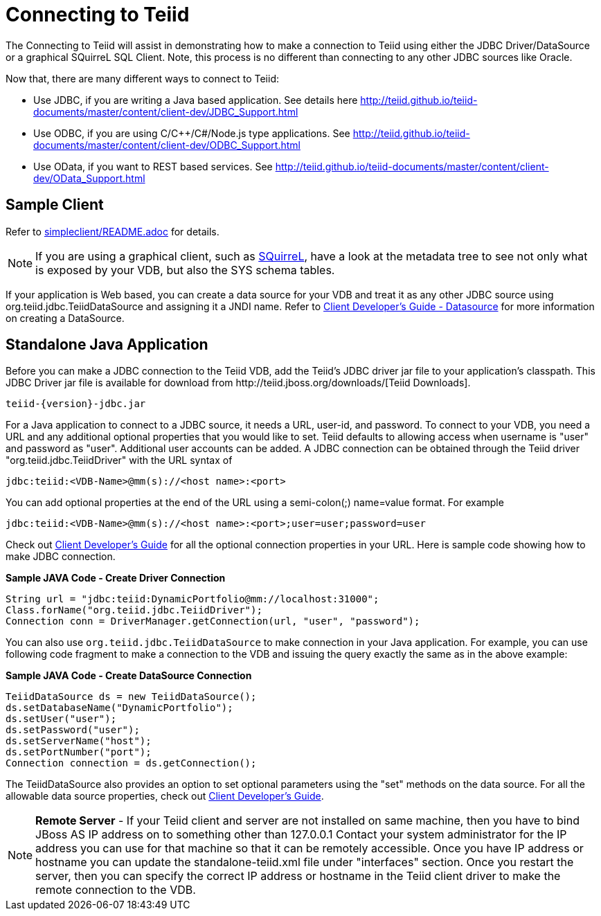 
= Connecting to Teiid

The Connecting to Teiid will assist in demonstrating how to make a connection to Teiid using either the JDBC Driver/DataSource or a graphical SQuirreL SQL Client. Note, this process is no different than connecting to any other JDBC sources like Oracle.

Now that, there are many different ways to connect to Teiid:

* Use JDBC, if you are writing a Java based application. See details here http://teiid.github.io/teiid-documents/master/content/client-dev/JDBC_Support.html
* Use ODBC, if you are using C/C++/C#/Node.js type applications. See http://teiid.github.io/teiid-documents/master/content/client-dev/ODBC_Support.html
* Use OData, if you want to REST based services. See http://teiid.github.io/teiid-documents/master/content/client-dev/OData_Support.html

== Sample Client

Refer to link:../simpleclient/README.adoc[simpleclient/README.adoc] for details.

NOTE: If you are using a graphical client, such as http://www.squirrelsql.org/[SQuirreL], have a look at the metadata tree to see not only what is exposed by your VDB, but also the SYS schema tables.

If your application is Web based, you can create a data source for your VDB and treat it as any other JDBC source using org.teiid.jdbc.TeiidDataSource and assigning it a JNDI name. Refer to http://teiid.github.io/teiid-documents/master/content/client-dev/WildFly_DataSource.html[Client Developer's Guide - Datasource] for more information on creating a DataSource.

== Standalone Java Application

Before you can make a JDBC connection to the Teiid VDB, add the Teiid's JDBC driver jar file to your application's classpath. This JDBC Driver jar file is available for download from ﻿http://teiid.jboss.org/downloads/[Teiid Downloads].

[source,java]
----
teiid-{version}-jdbc.jar
----

For a Java application to connect to a JDBC source, it needs a URL, user-id, and password. To connect to your VDB, you need a URL and any additional optional properties that you would like to set. Teiid defaults to allowing access when username is "user" and password as "user". Additional user accounts can be added. A JDBC connection can be obtained through the Teiid driver "org.teiid.jdbc.TeiidDriver" with the URL syntax of

[source,java]
----
jdbc:teiid:<VDB-Name>@mm(s)://<host name>:<port>
----

You can add optional properties at the end of the URL using a semi-colon(;) name=value format. For example

[source,java]
----
jdbc:teiid:<VDB-Name>@mm(s)://<host name>:<port>;user=user;password=user
----

Check out http://teiid.github.io/teiid-documents/master/content/client-dev/Client_Developers_Guide.html[Client Developer's Guide] for all the optional connection properties in your URL. Here is sample code showing how to make JDBC connection.

[source,java]
.*Sample JAVA Code - Create Driver Connection*
----
String url = "jdbc:teiid:DynamicPortfolio@mm://localhost:31000";
Class.forName("org.teiid.jdbc.TeiidDriver");
Connection conn = DriverManager.getConnection(url, "user", "password");
----

You can also use `org.teiid.jdbc.TeiidDataSource` to make connection in your Java application. For example, you can use following code fragment to make a connection to the VDB and issuing the query exactly the same as in the above example:

[source,java]
.*Sample JAVA Code - Create DataSource Connection*
----
TeiidDataSource ds = new TeiidDataSource();
ds.setDatabaseName("DynamicPortfolio");
ds.setUser("user");
ds.setPassword("user");
ds.setServerName("host");
ds.setPortNumber("port");
Connection connection = ds.getConnection();
----

The TeiidDataSource also provides an option to set optional parameters using the "set" methods on the data source. For all the allowable data source properties, check out http://teiid.github.io/teiid-documents/master/content/client-dev/Client_Developers_Guide.html[Client Developer's Guide].

NOTE: **Remote Server** - If your Teiid client and server are not installed on same machine, then you have to bind JBoss AS IP address on to something other than 127.0.0.1 Contact your system administrator for the IP address you can use for that machine so that it can be remotely accessible. Once you have IP address or hostname you can update the standalone-teiid.xml file under "interfaces" section. Once you restart the server, then you can specify the correct IP address or hostname in the Teiid client driver to make the remote connection to the VDB.
